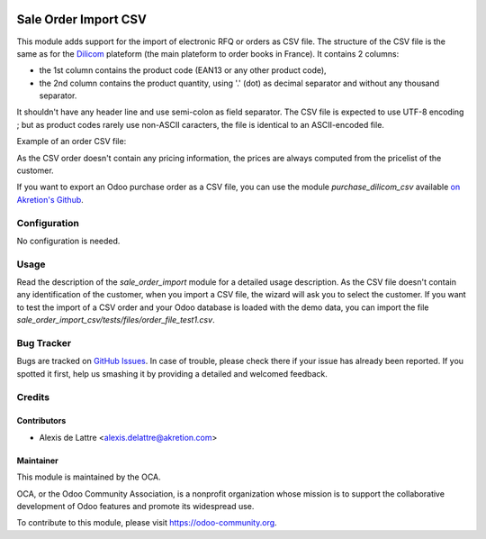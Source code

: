 .. image:: https://img.shields.io/badge/licence-AGPL--3-blue.svg
   :target: http://www.gnu.org/licenses/agpl-3.0-standalone.html
   :alt: License: AGPL-3

=====================
Sale Order Import CSV
=====================

This module adds support for the import of electronic RFQ or orders as CSV file. The structure of the CSV file is the same as for the `Dilicom <https://dilicom-prod.centprod.com>`_ plateform (the main plateform to order books in France). It contains 2 columns:

* the 1st column contains the product code (EAN13 or any other product code),
* the 2nd column contains the product quantity, using '.' (dot) as decimal separator and without any thousand separator.

It shouldn't have any header line and use semi-colon as field separator. The CSV file is expected to use UTF-8 encoding ; but as product codes rarely use non-ASCII caracters, the file is identical to an ASCII-encoded file.

Example of an order CSV file:

.. code::
  5410228193449;2
  5449000054227;10
  5449000111715;5

As the CSV order doesn't contain any pricing information, the prices are always computed from the pricelist of the customer.

If you want to export an Odoo purchase order as a CSV file, you can use the module *purchase_dilicom_csv* available `on Akretion's Github <https://github.com/akretion/dilicom>`_.

Configuration
=============

No configuration is needed.

Usage
=====

Read the description of the *sale_order_import* module for a detailed usage description. As the CSV file doesn't contain any identification of the customer, when you import a CSV file, the wizard will ask you to select the customer. If you want to test the import of a CSV order and your Odoo database is loaded with the demo data, you can import the file *sale_order_import_csv/tests/files/order_file_test1.csv*.

.. image:: https://odoo-community.org/website/image/ir.attachment/5784_f2813bd/datas
   :alt: Try me on Runbot
   :target: https://runbot.odoo-community.org/runbot/226/10.0

Bug Tracker
===========

Bugs are tracked on `GitHub Issues
<https://github.com/OCA/edi/issues>`_. In case of trouble, please
check there if your issue has already been reported. If you spotted it first,
help us smashing it by providing a detailed and welcomed feedback.

Credits
=======

Contributors
------------

* Alexis de Lattre <alexis.delattre@akretion.com>

Maintainer
----------

.. image:: https://odoo-community.org/logo.png
   :alt: Odoo Community Association
   :target: https://odoo-community.org

This module is maintained by the OCA.

OCA, or the Odoo Community Association, is a nonprofit organization whose
mission is to support the collaborative development of Odoo features and
promote its widespread use.

To contribute to this module, please visit https://odoo-community.org.
